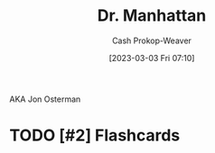 :PROPERTIES:
:ID:       8a26109a-beb9-453c-b5c6-97bbc9974e30
:LAST_MODIFIED: [2023-09-05 Tue 20:18]
:END:
#+title: Dr. Manhattan
#+hugo_custom_front_matter: :slug "8a26109a-beb9-453c-b5c6-97bbc9974e30"
#+author: Cash Prokop-Weaver
#+date: [2023-03-03 Fri 07:10]
#+filetags: :hastodo:person:

AKA Jon Osterman
* TODO [#2] Flashcards
